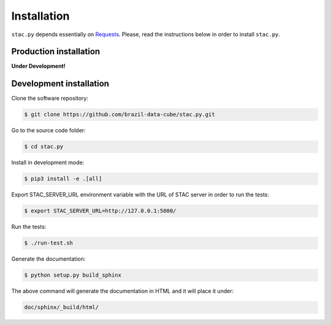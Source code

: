 ..
    This file is part of Python Client Library for STAC.
    Copyright (C) 2019 INPE.

    Web Land Trajectory Service is free software; you can redistribute it and/or modify it
    under the terms of the MIT License; see LICENSE file for more details.


Installation
============

``stac.py`` depends essentially on `Requests <https://requests.readthedocs.io/en/master/>`_. Please, read the instructions below in order to install ``stac.py``.


Production installation
-----------------------

**Under Development!**

.. Install from `PyPI <https://pypi.org/>`_:
..
.. .. code-block:: shell
..
..     $ pip3 install stac.py


Development installation
------------------------

Clone the software repository:

.. code-block:: shell

        $ git clone https://github.com/brazil-data-cube/stac.py.git


Go to the source code folder:

.. code-block:: shell

        $ cd stac.py


Install in development mode:

.. code-block:: shell

        $ pip3 install -e .[all]


Export STAC_SERVER_URL environment variable with the URL of STAC server in order to run the tests:

.. code-block:: shell

        $ export STAC_SERVER_URL=http://127.0.0.1:5000/


Run the tests:

.. code-block:: shell

        $ ./run-test.sh


Generate the documentation:

.. code-block:: shell

        $ python setup.py build_sphinx


The above command will generate the documentation in HTML and it will place it under:

.. code-block:: shell

    doc/sphinx/_build/html/

